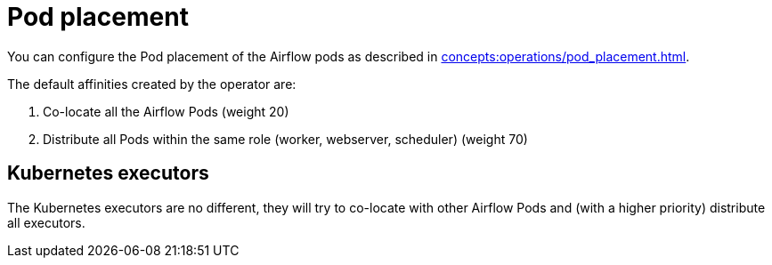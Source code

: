 = Pod placement

You can configure the Pod placement of the Airflow pods as described in xref:concepts:operations/pod_placement.adoc[].

The default affinities created by the operator are:

1. Co-locate all the Airflow Pods (weight 20)
2. Distribute all Pods within the same role (worker, webserver, scheduler) (weight 70)

== Kubernetes executors

The Kubernetes executors are no different, they will try to co-locate with other Airflow Pods and (with a higher priority) distribute all executors.
